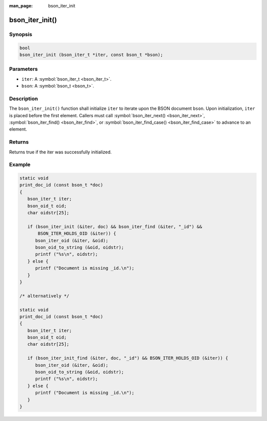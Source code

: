 :man_page: bson_iter_init

bson_iter_init()
================

Synopsis
--------

.. code-block:: c

  bool
  bson_iter_init (bson_iter_t *iter, const bson_t *bson);

Parameters
----------

* ``iter``: A :symbol:`bson_iter_t <bson_iter_t>`.
* ``bson``: A :symbol:`bson_t <bson_t>`.

Description
-----------

The ``bson_iter_init()`` function shall initialize ``iter`` to iterate upon the BSON document ``bson``. Upon initialization, ``iter`` is placed before the first element. Callers must call :symbol:`bson_iter_next() <bson_iter_next>`, :symbol:`bson_iter_find() <bson_iter_find>`, or :symbol:`bson_iter_find_case() <bson_iter_find_case>` to advance to an element.

Returns
-------

Returns true if the iter was successfully initialized.

Example
-------

.. code-block:: c

  static void
  print_doc_id (const bson_t *doc)
  {
     bson_iter_t iter;
     bson_oid_t oid;
     char oidstr[25];

     if (bson_iter_init (&iter, doc) && bson_iter_find (&iter, "_id") &&
         BSON_ITER_HOLDS_OID (&iter)) {
        bson_iter_oid (&iter, &oid);
        bson_oid_to_string (&oid, oidstr);
        printf ("%s\n", oidstr);
     } else {
        printf ("Document is missing _id.\n");
     }
  }

  /* alternatively */

  static void
  print_doc_id (const bson_t *doc)
  {
     bson_iter_t iter;
     bson_oid_t oid;
     char oidstr[25];

     if (bson_iter_init_find (&iter, doc, "_id") && BSON_ITER_HOLDS_OID (&iter)) {
        bson_iter_oid (&iter, &oid);
        bson_oid_to_string (&oid, oidstr);
        printf ("%s\n", oidstr);
     } else {
        printf ("Document is missing _id.\n");
     }
  }

